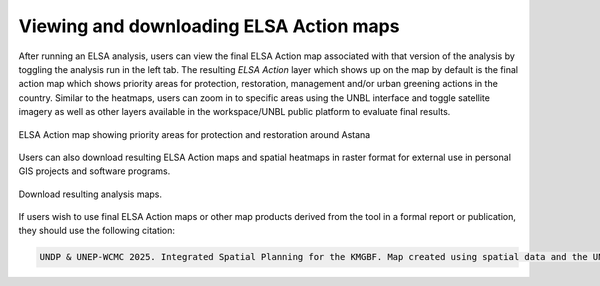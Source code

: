 Viewing and downloading ELSA Action maps
========================================

After running an ELSA analysis, users can view the final ELSA Action map associated with that version of the analysis by toggling the analysis run in the left tab. The resulting *ELSA Action* layer which shows up on the map by default is the final action map which shows priority areas for protection, restoration, management and/or urban greening actions in the country. Similar to the heatmaps, users can zoom in to specific areas using the UNBL interface and toggle satellite imagery as well as other layers available in the workspace/UNBL public platform to evaluate final results. 

.. figure:: images/create-analysis.png
   :alt: ELSA Action map showing priority areas for protection and restoration around Astana
   :align: center
   
   ELSA Action map showing priority areas for protection and restoration around Astana

Users can also download resulting ELSA Action maps and spatial heatmaps in raster format for external use in personal GIS projects and software programs. 

.. figure:: images/create-analysis.png
   :alt: Download resulting analysis maps.
   :align: center
   
   Download resulting analysis maps.

If users wish to use final ELSA Action maps or other map products derived from the tool in a formal report or publication, they should use the following citation:

.. code-block:: text

   UNDP & UNEP-WCMC 2025. Integrated Spatial Planning for the KMGBF. Map created using spatial data and the UN Biodiversity Lab Essential Life Support Area Tool (https://map.unbiodiversitylab.org/earth), on [insert date with Day Month Year].

